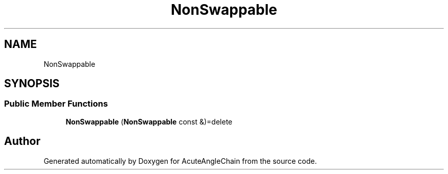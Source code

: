 .TH "NonSwappable" 3 "Sun Jun 3 2018" "AcuteAngleChain" \" -*- nroff -*-
.ad l
.nh
.SH NAME
NonSwappable
.SH SYNOPSIS
.br
.PP
.SS "Public Member Functions"

.in +1c
.ti -1c
.RI "\fBNonSwappable\fP (\fBNonSwappable\fP const &)=delete"
.br
.in -1c

.SH "Author"
.PP 
Generated automatically by Doxygen for AcuteAngleChain from the source code\&.
